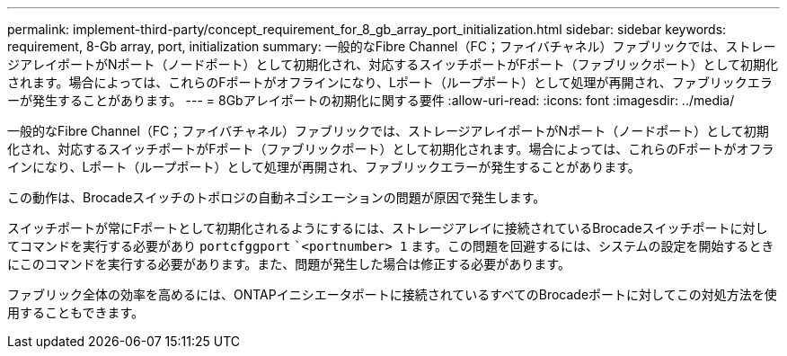 ---
permalink: implement-third-party/concept_requirement_for_8_gb_array_port_initialization.html 
sidebar: sidebar 
keywords: requirement, 8-Gb array, port, initialization 
summary: 一般的なFibre Channel（FC；ファイバチャネル）ファブリックでは、ストレージアレイポートがNポート（ノードポート）として初期化され、対応するスイッチポートがFポート（ファブリックポート）として初期化されます。場合によっては、これらのFポートがオフラインになり、Lポート（ループポート）として処理が再開され、ファブリックエラーが発生することがあります。 
---
= 8Gbアレイポートの初期化に関する要件
:allow-uri-read: 
:icons: font
:imagesdir: ../media/


[role="lead"]
一般的なFibre Channel（FC；ファイバチャネル）ファブリックでは、ストレージアレイポートがNポート（ノードポート）として初期化され、対応するスイッチポートがFポート（ファブリックポート）として初期化されます。場合によっては、これらのFポートがオフラインになり、Lポート（ループポート）として処理が再開され、ファブリックエラーが発生することがあります。

この動作は、Brocadeスイッチのトポロジの自動ネゴシエーションの問題が原因で発生します。

スイッチポートが常にFポートとして初期化されるようにするには、ストレージアレイに接続されているBrocadeスイッチポートに対してコマンドを実行する必要があり `portcfggport` ``<portnumber> 1` ます。この問題を回避するには、システムの設定を開始するときにこのコマンドを実行する必要があります。また、問題が発生した場合は修正する必要があります。

ファブリック全体の効率を高めるには、ONTAPイニシエータポートに接続されているすべてのBrocadeポートに対してこの対処方法を使用することもできます。
